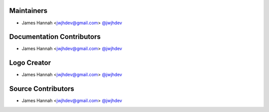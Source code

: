 Maintainers
===========

- James Hannah <jwjhdev@gmail.com> `@jwjhdev <https://github.com/jwjhdev>`_


Documentation Contributors
==========================

- James Hannah <jwjhdev@gmail.com> `@jwjhdev <https://github.com/jwjhdev>`_


Logo Creator
============

- James Hannah <jwjhdev@gmail.com> `@jwjhdev <https://github.com/jwjhdev>`_


Source Contributors
===================

- James Hannah <jwjhdev@gmail.com> `@jwjhdev <https://github.com/jwjhdev>`_
